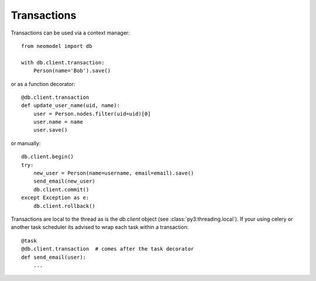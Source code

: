Transactions
------------

Transactions can be used via a context manager::

    from neomodel import db

    with db.client.transaction:
        Person(name='Bob').save()

or as a function decorator::

    @db.client.transaction
    def update_user_name(uid, name):
        user = Person.nodes.filter(uid=uid)[0]
        user.name = name
        user.save()

or manually::

    db.client.begin()
    try:
        new_user = Person(name=username, email=email).save()
        send_email(new_user)
        db.client.commit()
    except Exception as e:
        db.client.rollback()

Transactions are local to the thread as is the `db.client` object (see :class:`py3:threading.local`).
If your using celery or another task scheduler its advised to wrap each task within a transaction::

    @task
    @db.client.transaction  # comes after the task decorator
    def send_email(user):
        ...
